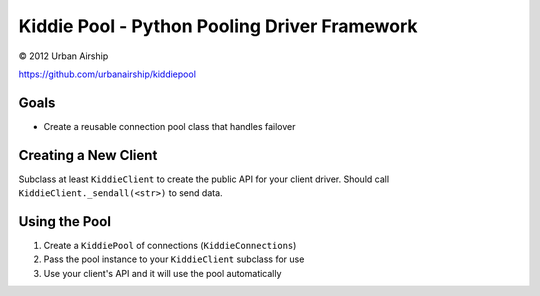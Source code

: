 Kiddie Pool - Python Pooling Driver Framework
=============================================

© 2012 Urban Airship

https://github.com/urbanairship/kiddiepool


.. image:: https://secure.travis-ci.org/urbanairship/kiddiepool.png?branch=master
   :target: http://travis-ci.org/urbanairship/kiddiepool/

Goals
-----

* Create a reusable connection pool class that handles failover

Creating a New Client
---------------------

Subclass at least ``KiddieClient`` to create the public API for your client
driver.  Should call ``KiddieClient._sendall(<str>)`` to send data.

Using the Pool
--------------

1. Create a ``KiddiePool`` of connections (``KiddieConnections``)
2. Pass the pool instance to your ``KiddieClient`` subclass for use
3. Use your client's API and it will use the pool automatically
